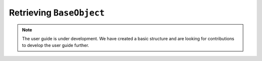 .. _user_guide_lookup:

=========================
Retrieving ``BaseObject``
=========================

.. note::

    The user guide is under development. We have created a basic
    structure and are looking for contributions to develop the user guide
    further.

